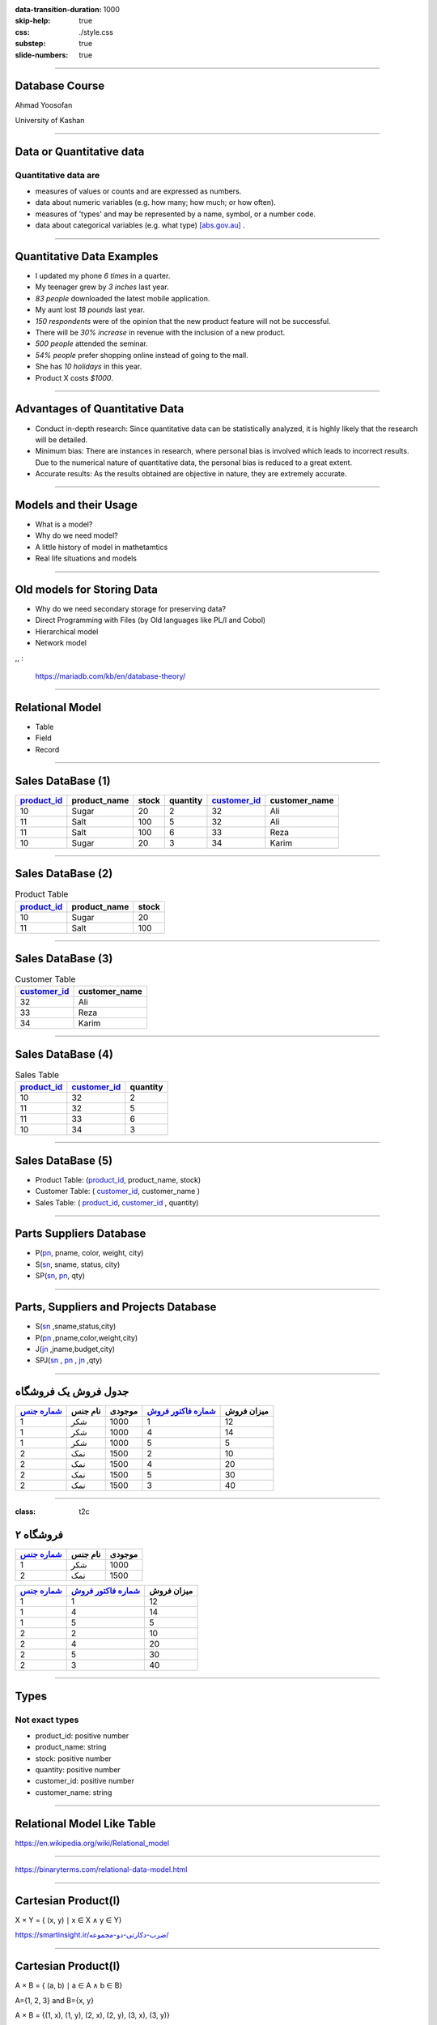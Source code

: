 :data-transition-duration: 1000
:skip-help: true
:css: ./style.css
:substep: true
:slide-numbers: true

----

Database Course
==================
Ahmad Yoosofan

University of Kashan

----

Data or Quantitative data
===========================
Quantitative data are
-------------------------

* measures of values or counts and are expressed as numbers.
* data about numeric variables (e.g. how many; how much; or how often).
* measures of 'types' and may be represented by a name, symbol, or a number code.
* data about categorical variables (e.g. what type) [abs.gov.au]_ .

----

Quantitative Data Examples
=============================
*  I updated my phone *6 times* in a quarter.
*  My teenager grew by *3 inches* last year.
*  *83 people* downloaded the latest mobile application.
*  My aunt lost *18 pounds* last year.
*  *150 respondents* were of the opinion that the new product feature will not be successful.
*  There will be *30% increase* in revenue with the inclusion of a new product.
*  *500 people* attended the seminar.
*  *54% people* prefer shopping online instead of going to the mall.
*  She has *10 holidays* in this year.
*  Product X costs *$1000*.

----

Advantages of Quantitative Data
==================================
* Conduct in-depth research: Since quantitative data can be statistically analyzed, it is highly likely that the research will be detailed.
* Minimum bias: There are instances in research, where personal bias is involved which leads to incorrect results. Due to the numerical nature of quantitative data, the personal bias is reduced to a great extent.
* Accurate results: As the results obtained are objective in nature, they are extremely accurate.

----

Models and their Usage
==========================
* What is a model?
* Why do we need model?
* A little history of model in mathetamtics
* Real life situations and models

----

Old models for Storing Data
================================
* Why do we need secondary storage for preserving data?
* Direct Programming with Files (by Old languages like PL/I and Cobol)
* Hierarchical model
* Network model

,, :

  https://mariadb.com/kb/en/database-theory/

----

Relational Model
========================
* Table
* Field
* Record

----

Sales DataBase (1)
===================
..  csv-table::
  :header-rows: 1
  :class: smallerelementwithfullborder

  `product_id`_, product_name, stock, quantity, `customer_id`_, customer_name
  10, Sugar, 20, 2, 32,"Ali"
  11, Salt, 100, 5, 32,"Ali"
  11, Salt, 100, 6, 33,"Reza"
  10, Sugar, 20, 3, 34,"Karim"

----

Sales DataBase (2)
===================
..  csv-table::  Product Table
  :header-rows: 1
  :class: smallerelementwithfullborder

  `product_id`_, product_name, stock
  10, Sugar, 20
  11, Salt, 100

----

Sales DataBase (3)
======================
..  csv-table:: Customer Table
  :header-rows: 1
  :class: smallerelementwithfullborder

  `customer_id`_, customer_name
  32,"Ali"
  33,"Reza"
  34,"Karim"

----

Sales DataBase (4)
===================
..  csv-table:: Sales Table
  :header-rows: 1
  :class: smallerelementwithfullborder

  `product_id`_, `customer_id`_, quantity
  10, 32, 2
  11, 32, 5
  11, 33, 6
  10, 34, 3

----

Sales DataBase (5)
======================
* Product Table:  (`product_id`_, product_name, stock)
* Customer Table: (  `customer_id`_, customer_name )
* Sales Table: ( `product_id`_, `customer_id`_ , quantity)

----

Parts Suppliers Database
===================================
* P(pn_, pname, color, weight, city)
* S(sn_, sname, status, city)
* SP(sn_, pn_, qty)


----

Parts, Suppliers and Projects Database
===============================================
* S(sn_ ,sname,status,city)
* P(pn_ ,pname,color,weight,city)
* J(jn_ ,jname,budget,city)
* SPJ(sn_ , pn_ , jn_ ,qty)

----

جدول فروش یک فروشگاه
===============================

..  csv-table::
  :header: `شماره جنس`_,نام جنس,موجودی,`شماره فاکتور فروش`_,میزان فروش
  :class: smallerelementwithfullborder

  1,شکر,1000,1,12
  1,شکر,1000,4,14
  1,شکر,1000,5,5
  2,نمک,1500,2,10
  2,نمک,1500,4,20
  2,نمک,1500,5,30
  2,نمک,1500,3,40

.. ::

  .. math::

	\begin{matrix}
	1 & 2 & 3\\
	a & b & c
	\end{matrix}

----

:class: t2c

فروشگاه ۲
===============================
..  csv-table::
  :header: `شماره جنس`_,نام جنس,موجودی
  :class: smallerelementwithfullborder

  1,شکر,1000
  2,نمک,1500




..  csv-table::
  :header: `شماره جنس`_,`شماره فاکتور فروش`_,میزان فروش
  :class: smallerelementwithfullborder

  1,1,12
  1,4,14
  1,5,5
  2,2,10
  2,4,20
  2,5,30
  2,3,40


----

Types
===========
Not exact types
--------------------
* product_id: positive number
* product_name: string
* stock: positive number
* quantity: positive number
* customer_id: positive number
* customer_name: string

----

Relational Model Like Table
===============================

.. image:: img/relational_model/Relational_model_concepts.png
    :align: center

https://en.wikipedia.org/wiki/Relational_model

----

.. image:: img/relational_model/Student-Relational-Model-diagram.jpg
    :align: center

.. ::

  * Type or Domain Name
  * Label Name

https://binaryterms.com/relational-data-model.html

----

Cartesian Product(I)
======================
X × Y = { (x, y) ∣ x ∈ X ∧ y ∈ Y}

.. image:: img/relational_model/CartesianProduct.jpg
    :align: center
    :width: 400px
    :height: 260px

`https://smartinsight.ir/ضرب-دکارتی-دو-مجموعه/ <https://smartinsight.ir/ضرب-دکارتی-دو-مجموعه/>`_

.. :

  https://www.sciencedirect.com/topics/computer-science/cartesian-product#:~:text=In%20mathematics%2C%20the%20Cartesian%20Product,%2C%20(2%2C%205)%7D.
  https://en.wikipedia.org/wiki/Cartesian_product


----


Cartesian Product(I)
======================

.. :

    .. math::

      A \times B = \left\{ {\left( {a,b} \right) \mid a \in A \text{ and } b \in B} \right\}.

A × B = { (a, b) ∣ a ∈ A ∧ b ∈ B}

A={1, 2, 3} and B={x, y}

.. image:: img/relational_model/cartesianproduct1.svg
    :align: center
    :width: 300px
    :height: 200px

A × B = {(1, x), (1, y), (2, x), (2, y), (3, x), (3, y)}

B × A = {(x, 1), (x, 2), (x, 3), (y, 1), (y, 2), (y, 3)

A × B ≠ B × A

https://math24.net/cartesian-product-sets.html

.. :

  https://www.math-only-math.com/Cartesian-Product-of-Two-Sets.html
  https://www.britannica.com/science/set-theory/Equivalent-sets
  https://math.libretexts.org/Bookshelves/Combinatorics_and_Discrete_Mathematics/A_Spiral_Workbook_for_Discrete_Mathematics_(Kwong)/04%3A_Sets/4.04%3A_Cartesian_Products
  https://math.libretexts.org/Bookshelves/Mathematical_Logic_and_Proof/Book%3A_Mathematical_Reasoning__Writing_and_Proof_(Sundstrom)/5%3A_Set_Theory/5.4%3A_Cartesian_Products

----

Set of Tuples (1)
===================

.. code:: python

  {
    ( a11, a12, a13, ... , a1n ) , # Tuple 1
    ( a21, a22, a23, ... , a2n ) , # Tuple 2
           ....
    ( am1, am2, am3, ... , amn )   # Tuple m
  }

* Domain of ({a11, a21, `...` , am1}) = S1
* Domain of ({a12, a22, `...` , am2}) = S2
* `...`
* Domain of ({a1n, a2n, `...` , amn}) = Sn

R1 ⊆ S1 * S2 * `...` * Sn

* {a11, a21, `...` , am1} ⊆ S1
* {a12, a22, `...` , am2} ⊆ S2
* `...`  ⊆ Si
* {a1n, a2n, `...` , amn} ⊆ Sn

.. :

  https://www.toppr.com/guides/+maths/relations-and-functions/cartesian-product-sets/
  https://en.wikipedia.org/wiki/Cartesian_product

----

Set of Tuples (2)
===================

.. code:: python

  {
    { a11 : Label_1 , a12 : Label_2 , a13 : Label_3 , ... , a1n : Label_n } , # Tuple 1
    { a21 : Label_1 , a22 : Label_2 , a23 : Label_3 , ... , a2n : Label_n } , # Tuple 2
           ....
    { am1 : Label_1 , am2 : Label_2 , am3 : Label_3 , ... , amn : Label_n } , # Tuple m
  }

----

Set of Tuples (3)
===================
.. code:: python

  {
    { a21 : Label_1 , a22 : Label_2 , a23 : Label_3 , ... , a2n : Label_n } , # Tuple 2
    { a11 : Label_1 , a12 : Label_2 , a13 : Label_3 , ... , a1n : Label_n } , # Tuple 1
           ....
    { am1n : Label_1 , am2n : Label_2 , am3n : Label_3 , ... , amn : Label_n } , # Tuple m
  }

----

Set of Tuples (4)
===================
.. code:: python

  {
    { a21 : Label_1 , a22 : Label_2 , a23 : Label_3 , ... , a2n : Label_n } , # Tuple 2
    { a12 : Label_2 , a13 : Label_3 , a11 : Label_1 ,  ... , a1n : Label_n } , # Tuple 1
           ....
    { am1 : Label_1 , am2 : Label_2 , am3 : Label_3 , ... , amn : Label_n } , # Tuple m
  }

----

Relational Algebra
=========================
http://yoosofan.github.io/webrel/index.html

http://yoosofan.github.io/webrel/help/help.html

* Schema
* Table Schema
* Database Schema

----

.. code:: sql

  p;
  ------
  s minus s ;
  ------
  RELATION {
    TUPLE{
      PN PN("s4"), SNAME SNAME("Clark"),
      STATUS STATUS(20), CITY CITY("London")
    }
  };
  ------
  p
  minus
  RELATION {
    TUPLE{
      PN("p1"), PNAME("Nut"),
      COLOR("Red"), WEIGHT(12), CITY("London")
    }
  };
  ------
  p
  union
  RELATION {
    TUPLE{
      PN("p7"), PNAME("Bult2"),
      COLOR("White"), WEIGHT(15), CITY("Kashan")
    },
    TUPLE{
      PN("p8"), PNAME("Clark"),
      COLOR("Red"), WEIGHT(20), CITY("London")
    }
  };

----

.. code:: sql

  RELATION {
    TUPLE{
      SN SN("s7"), SNAME SNAME("Clark"),
      STATUS STATUS(20), CITY CITY("London")
    },

    TUPLE{
      SN SN ("s8"), SNAME SNAME("John"),
      STATUS STATUS(25), CITY CITY("Shiraz")
    }
  };
  ------
  RELATION {
    TUPLE{
      SN("s4"), SNAME("Clark"),
      STATUS(20), CITY("London")
    },
    TUPLE{
      SN("s4"), SNAME("Clark"),
      STATUS(20), CITY("London")
    }
  };
  ------
  RELATION {
    TUPLE{SN SN("s4"), SNAME SNAME("Clark"), STATUS STATUS(20), CITY CITY("London")},
    TUPLE{SN SN ("s5"), SNAME SNAME("Adam"), STATUS STATUS(40), CITY CITY("London")}
    }
  union
  RELATION {
      TUPLE{SN SN("s6"), SNAME SNAME("Clark"), STATUS STATUS(20), CITY CITY("London")},
      TUPLE{SN SN ("s7"), SNAME SNAME("Adam"), STATUS STATUS(40), CITY CITY("London")
      }
  };

----

Assignment
==============
.. code:: sql

  a := s
      union
        RELATION{
          TUPLE{SN("s16"), SNAME("Clark"), STATUS(20), CITY("London")},
          TUPLE{SN("s17"), SNAME("Adam"), STATUS(40), CITY("London")}
        };

.. csv-table: 
  :header-rows: 1
  :class: substep  smallerelementwithfullborder

  SN,SNAME,STATUS,CITY
  S1,Smith,20,London
  S2,Jones,10,Paris
  S3,Blake,30,Paris
  S4,Clark,20,London
  S5,Adams,30,Athens

.. csv-table:: 
  :header-rows: 1
  :class: substep  smallerelementwithfullborder

  SN,SNAME,STATUS,CITY
  S1,Smith,20,London
  S2,Jones,10,Paris
  S3,Blake,30,Paris
  S4,Clark,20,London
  S5,Adams,30,Athens
  s16,Clark,20,London
  s17,Adam,40,London

----

:class: t2c

Projection
================
.. code:: sql

  s{city};

.. code:: sql

  a minus s ;

.. csv-table::
  :header-rows: 1
  :class: smallerelementwithfullborder

  CITY
  London
  Paris
  Athens

.. csv-table::
  :header-rows: 1
  :class: smallerelementwithfullborder

  SN,SNAME,STATUS,CITY
  s16,Clark,20,London
  s17,Adam,40,London

.. code:: sql

  p{city} minus s{city};

.. code:: sql

  p{city, pname};

.. csv-table::
  :header-rows: 1
  :class: smallerelementwithfullborder

  CITY
  Oslo

.. csv-table::
  :header-rows: 1
  :class: smallerelementwithfullborder

  CITY,PNAME
  London,Nut
  Paris,Bolt
  Oslo,Screw
  london,Screw
  Paris,Cam
  London,Cog

----

.. class:: rtl-h1

    شهرهایی را بیابید که هم عرضه کننده و هم قطعه در آنها هست.

.. code:: sql
    :class: substep

    s{city} minus (s{city} minus p{city});

.. code:: sql
    :class: substep

    s{city} intersect p{city};

.. csv-table::
  :header-rows: 1
  :class: smallerelementwithfullborder substep

  CITY
  London
  Paris

----

.. class:: rtl-h1

    شهرهای عرضه کنندگانی را بیابید که در آن شهرها قطعه‌ای نیست.

.. code:: sql
    :class: substep

    s{city} minus p{city};

.. csv-table::
  :header-rows: 1
  :class: substep smallerelementwithfullborder

  CITY
  Athens

----

.. class:: rtl-h1

    شهرهایی را بیابید که یا عرضه کننده یا قطعه یا هر دو در آنهاست.

.. code:: sql
    :class: substep

    s{city} union p{city};

.. class:: rtl-h2 substep

شهرهایی را بیابید که یا عرضه کننده یا قطعه در آنها باشد ولی هر قطعه یا عرضه کننده دو در آن شهرها نباشد

.. code:: sql
    :class: substep

    (s{city} union p{city}) minus (s{city} intersect p{city});

.. code:: sql
    :class: substep

    (s{city} minus p{city}) union (p{city} minus s{city});


.. csv-table::
  :header-rows: 1
  :class: smallerelementwithfullborder substep

  CITY
  Athens
  Oslo


----

Condition
================
.. code:: sql

  p where city = "Paris";

.. csv-table::
  :header-rows: 1
  :class: smallerelementwithfullborder substep

  PN,PNAME,COLOR,WEIGHT,CITY
  P2,Bolt,Green,17,Paris
  P5,Cam,Blue,12,Paris

----

.. class:: rtl-h1

    نام عرضه کنندگان با وضعیت بیشتر از ۴۰ را بیابید.

.. code:: sql
    :class: substep

    s where status > 40;

.. code:: sql
    :class: substep

    (s where status > 40){sname};

----

.. class:: rtl-h1

    نام عرضه کنندگانی را بیابید که وضعیت آنها(status) بیشتر از ۲۵ است.

.. code:: sql
    :class: substep

    (s where status > 25){sname};


.. class:: substep

    Where

.. csv-table::
  :header-rows: 1
  :class: smallerelementwithfullborder substep

  SN,SNAME,STATUS,CITY
  S3,Blake,30,Paris
  S5,Adams,30,Athens

.. class:: substep

    Project

.. csv-table::
  :header-rows: 1
  :class: smallerelementwithfullborder substep

  SNAME
  Blake
  Adams

----

:data-rotate: 90

Get part names of P2
============================
.. class:: rtl-h1

    نام قطعهٔ P2 را بیابید.

.. code:: sql
    :class: substep

    (P where pn = "P2") {pname};

----

.. class:: rtl-h1

    نام شهرهایی را بیابید که یا قطعه‌ای با وزن بیشتر از 13 در آنها هست یا عرضه‌کننده‌ای با وضعیت بیشتر از ۳۴ در آنها هست.

.. code:: sql
    :class: substep

    (p where weight > 13){city} union (s where status > 34){city};

.. csv-table::
  :header-rows: 1
  :class: smallerelementwithfullborder substep

  CITY
  Paris
  Oslo
  london

----

.. class:: rtl-h1

    نام شهرهایی را بیابید که یا قطعه‌ای با وزن بیشتر از ۲۴ در آنها هست یا عرضه‌کننده‌ای با وضعیت بیشتر از ۲۱ در آنها هست.

.. code:: sql
    :class: substep

    (p where weight > 24){city} union (s where status > 21){city};

.. csv-table::
  :header-rows: 1
  :class: smallerelementwithfullborder substep


  CITY
  Paris
  Athens

----

:class: t2c

Times
===========
.. code:: sql

  p{city} times s{status};

  p{pname, weight} times s{sname} ;

  p{pn} times s{sn} ;

  p{city} times s{city} -- wrong

  p{pn, pname, color}
  times
  s{sn, sname, status};


.. csv-table::
  :header-rows: 1
  :class: smallerelementwithfullborder substep

    CITY,STATUS
    London,20
    London,10
    London,30
    Paris,20
    Paris,10
    Paris,30
    Oslo,20
    Oslo,10
    Oslo,30


----


.. container:: name1

    .. class:: rtl-h1

    چه عرضه‌کنندگانی چه قطعاتی را عرضه نکرده‌اند.
    
   .. class:: rtl-h2 substep
   
      زوج شمارهٔ عرضه‌کنندگان و قطعاتی را بیابید که آن عرضه کنندگان آن قطعات را عرضه نکرده باشند.

  .. list-table::
      :class: substep

      * - .. csv-table::
            :header-rows: 1
            :class: smallerelementwithfullborder

            PN,SN
            P1,S3
            P1,S4
            P1,S5
            P2,S5
            P3,S2
            P3,S3


        - ``.``

        - .. csv-table::
            :header-rows: 1
            :class: smallerelementwithfullborder

            PN,SN
            P3,S4
            P3,S5
            P4,S2
            P4,S3
            P4,S5
            P5,S2

        - ``.``

        - .. csv-table::
            :header-rows: 1
            :class: smallerelementwithfullborder

            PN,SN
            P5,S3
            P5,S5
            P6,S2
            P6,S3
            P6,S4
            P6,S5

        - ``.``

        - .. code:: sql
              :class: substep

              (p{pn} times s{sn})
              minus
              sp{sn,pn};

----

Rename
===========
.. class:: rtl-h1

  تغییر نام

.. code::
    :class: substep

    S rename SN as SN1;


.. csv-table::
  :header-rows: 1
  :class: substep  smallerelementwithfullborder

    SN1,SNAME,STATUS,CITY
    S1,Smith,20,London
    S2,Jones,10,Paris
    S3,Blake,30,Paris
    S4,Clark,20,London
    S5,Adams,30,Athens

----

:class: t2c

.. class:: rtl-h1

قطعه‌های عرضه شده را بیابید
============================================================
.. container:: code1

    .. code:: sql
        :class: substep

        p times sp;
        -- wrong

    .. code:: sql
        :class: substep

        p
        times
        (sp rename pn as sppn)
        -- need another step

    .. code:: sql
        :class: substep

        (
          p
          times
          (sp rename pn as sppn)

        ) where pn = sppn
        ;

.. csv-table::
  :header-rows: 1
  :class: substep  smallerelementwithfullborder

    PN,PNAME,COLOR,WEIGHT,CITY,SN,sppn,QTY
    P1,Nut,Red,12,London,S1,P1,300
    P1,Nut,Red,12,London,S2,P1,300
    P2,Bolt,Green,17,Paris,S1,P2,200
    P2,Bolt,Green,17,Paris,S2,P2,400
    P2,Bolt,Green,17,Paris,S3,P2,200
    P2,Bolt,Green,17,Paris,S4,P2,200
    P3,Screw,Blue,17,Oslo,S1,P3,400
    P4,Screw,Red,14,london,S1,P4,200
    P4,Screw,Red,14,london,S4,P4,300
    P5,Cam,Blue,12,Paris,S1,P5,100
    P5,Cam,Blue,12,Paris,S4,P5,400
    P6,Cog,Red,19,London,S1,P6,100

----

:class: t2c

.. class:: rtl-h1

نام قطعه‌های عرضه شده را بیابید

.. container::

    .. code:: sql
        :class: substep

         p
         times
         (sp rename pn as sppn)


    .. code:: sql
        :class: substep

        (
          p
          times
          (sp rename pn as sppn)
         ) where pn = sppn

    .. code:: sql
        :class: substep

        (
          (
            p
            times
            (sp rename pn as sppn)
          ) where pn = sppn
        ) {pname}


.. csv-table::
  :header-rows: 1
  :class: substep  smallerelementwithfullborder

    PNAME
    Nut
    Bolt
    Screw
    Cam
    Cog

----

:class: t2c

.. class:: rtl-h1

  زوج نام عرضه‌کنندگان و نام قطعاتی را بیابید که آن عرضه کننده آن قطعه را عرضه نکرده باشد
  
.. code:: sql
  :class: substep

  (p{pn} times s{sn})
  minus
  sp{sn,pn};

.. code:: sql
  :class: substep

  ( (p{pn} times s{sn})  minus  sp{sn,pn} )
  times
  (s{sn, sname} rename sn as ssn)

  ;
    
.. code:: sql
  :class: substep

  ( (p{pn} times s{sn})  minus  sp{sn,pn} )
  times
  (s{sn, sname} rename sn as ssn)
  times
  (p{pn, pname} rename pn as ppn)
  ;

.. code:: sql
  :class: substep

  (
    (
      ( (p{pn} times s{sn})  minus  sp{sn,pn} )
      times
      (s{sn, sname} rename sn as ssn)
    ) where sn == ssn
  )
  times
  (p{pn, pname} rename pn as ppn)
  ;

.. code:: sql
  :class: substep

  (
    (
      (
        ( (p{pn} times s{sn})  minus  sp{sn,pn} )
        times
        (s{sn, sname} rename sn as ssn)
      ) where sn == ssn
    )
    times
      (p{pn, pname} rename pn as ppn)
  ) where pn == ppn
  ;

.. code:: sql
  :class: substep

  (
    ( 
      ( (p{pn} times s{sn})  minus  sp{sn,pn} )
      times
      (s{sn, sname} rename sn as ssn)
      times
      (p{pn, pname} rename pn as ppn)
    ) where pn == ppn and sn == ssn
  ) 
  {sname, pname}
  ;
    
----

.. class:: rtl-h1

  زوج نام عرضه‌کنندگان و نام قطعاتی را بیابید که آن عرضه کننده آن قطعه را عرضه نکرده باشد
  
.. code:: sql
  :number-lines:
   
  (
    ( 
      ( (p{pn} times s{sn})  minus  sp{sn,pn} )
      times
      (s{sn, sname} rename sn as ssn)
      times
      (p{pn, pname} rename pn as ppn)
    ) where pn == ppn and sn == ssn
  ) 
  {sname, pname}
  ;
    

.. code:: sql
  :number-lines:

  A := p{pn, pname} times s{sn, sname}; 
  B := (sp{sn, pn} times (s{sn, sname} rename sn as ssn1) where sn = ssn1;
  C := (B times (p{pn, pname} rename pn as pn1) where pn = pn1;
  A minus (C{sn, sname, pn, pname})

.. code:: sql
  :number-lines:

  A := p{pn, pname} times s{sn, sname}; 
  B := (
          sp{sn, pn} 
          times 
          (
            s{sn, sname} rename sn as ssn1
          ) where sn = ssn1
        )
      ;
  C := (
          B 
          times 
          (
            p{pn, pname} rename pn as pn1
          ) where pn = pn1
        );
  A minus (C{sn, sname, pn, pname})

  
----

.. class:: rtl-h1

  نام عرضه‌کنندگانی را بیابید که هیچ قطعه‌ای عرضه نکرده‌اند.
  
.. code:: sql
  :class: substep

  s{sn}  minus  sp{sn} ;
    
.. code:: sql
  :class: substep

  ( s{sn}  minus  sp{sn} ) times s ; -- wrong

.. code:: sql
  :class: substep

  ( s{sn}  minus  sp{sn} ) times (s rename sn as ssn) ;

.. code:: sql
  :class: substep

  ( ( s{sn}  minus  sp{sn} ) times (s rename sn as ssn) ) where sn = ssn;

.. code:: sql
  :class: substep

  ( ( ( s{sn}  minus  sp{sn} ) times (s rename sn as ssn) ) where sn = ssn) {sname};


.. code:: sql
  :class: substep

  (
    ( -- better format
      (s{sn}  minus  sp{sn}) 
      times 
      (s rename sn as ssn) 
    ) where sn = ssn
  ){sname}
  ;

----

:class: t2c

.. class:: rtl-h1

    زوج شهرهای عرضه‌کنندگان و شهرهای قطعات را بیابید.

.. container::

  .. code:: sql
      :class: substep

        s times  p;

  .. code:: sql
      :class: substep

        s{city} times  p{city};

  .. code:: sql
      :class: substep

        ( s rename city as scity ){scity}
        times
        p{city};

.. csv-table::
  :header-rows: 1
  :class: substep  smallerelementwithfullborder

    scity,CITY
    London,London
    London,Paris
    London,Oslo
    Paris,London
    Paris,Paris
    Paris,Oslo
    Athens,London
    Athens,Paris
    Athens,Oslo

----

:class: t2c

.. :

  Get supplier names who supply any part
  ====================================================

.. class:: rtl-h1

نام عرضه کنندگانی را بیابید که قطعه‌ای عرضه کرده باشند.

.. container::

  .. code:: sql
      :class: substep

      s times sp

  .. code:: sql
      :class: substep

      (s rename sn as sn1) times sp

  .. code:: sql
      :class: substep

      ((s rename sn as sn1) times sp) where sn1=sn;

  .. code:: sql
      :class: substep

      (((s rename sn as sn1) times sp) where sn1=sn){sname};


.. csv-table::
  :header-rows: 1
  :class: substep  smallerelementwithfullborder

    sname
    Smith
    Jones
    Blake
    Clark

.. :

    ----

    :class: t2c

    .. class:: rtl-h1

    زوج شهر عرضه‌کننده و شهر قطعه‌هایی را بیابید که  آن عرضه‌کنندگان آن قطعات را عرضه کرده باشند.

    .. code:: sql

      (
        (
          (s rename city as scity)
          times
          (sp  rename sn as  spsn)
        ) where  sn = spsn
      )


----

:class: t2c

.. class:: rtl-h1

  نام عرضه کنندگانی را بیابید که عرضه‌ای(qty) بیشتر از ۳۰۰ داشته باشند.

.. code:: sql
  :class: substep

  s
  times
  sp
  
.. code:: sql
  :class: substep

      (s rename sn as sn1)
      times
      sp

.. code:: sql
  :class: substep

  (s rename sn as sn1)
  times
  (sp where qty > 300)

.. code:: sql
  :class: substep

  (
    (s rename sn as sn1)
    times
    (sp where qty > 300)
  ) where sn1 = sn

.. code:: sql
  :class: substep

  (
    (
      (s rename sn as sn1)
      times
      (sp where qty > 300)
    ) where sn1 = sn
  ) {sname};

.. code:: sql
  :class: substep

  (
    (
      (s rename sn as sn1)
      times
      sp
    ) where sn1 = sn and qty > 300
  ) {sname};

----

:class: t2c

Get supplier names for suppliers that supply part P4
==============================================================
.. class:: rtl-h1

  نام عرضه کنندگانی را بیابید که قطعهٔ P4 را عرضه کرده باشد

.. code:: sql
    :class: substep

    (
      (
        (S rename sn as sn1)
        times
        (sp where pn = "P4")
      ) where sn1=sn
    ){sname};


.. csv-table::
  :header-rows: 1
  :class: substep  smallerelementwithfullborder

    sname
    Smith
    Clark

----

:class: t2c

Get supplier city for suppliers that supply Red parts(I)
==========================================================
.. class:: rtl-h1

  شهر عرضه کنندگانی را بیابید که قطعهٔ قرمزی را عرضه کرده باشند.

.. class:: rtl-h1 substep

  شهر عرضه‌کنندگانی را بیابید که دست کم یک عرضه‌کننده در آن شهر دست‌کم یک قطعهٔ قرمز را عرضه کرده باشد

.. code:: sql
  :class: substep

  (s rename sn as sn1)
  times
  sp

.. code:: sql
  :class: substep

  (
    (s rename sn as sn1)
    times
    sp
  ) where sn1 = sn

.. code:: sql
  :class: substep

  (
    (
      (s rename sn as sn1)
      times
      sp
    ) where sn1 = sn
  )
  times
  (p rename pn as pn1)

.. code:: sql
  :class: substep

  (
    (
      (s rename sn as sn1)
      times
      sp
    ) where sn1 = sn
  )
  times
  ( (p rename pn as pn1) where color = "Red")

----

:class: t2c

.. :

  Get supplier city for suppliers who supply Red parts(II)
  ==========================================================

.. class:: rtl-h1

شهر عرضه کنندگانی را بیابید که قطعهٔ قرمزی را عرضه کرده باشند.

.. code:: sql
  :class: substep

  (
    (
      (s rename sn as sn1)
      times
      sp
    ) where sn1 = sn
  )
  times
  (
    ( 
      (p rename pn as pn1) 
      where color = "Red"
    ){pn1}
  )

.. code:: sql
  :class: substep

  (
    (
      (
        (
          (s rename sn as sn1)
          times
          sp
        ) where sn1 = sn
      )
      times
      (
        ( 
          (p rename pn as pn1) 
          where color = "Red"
        ){pn1}
      ) where pn1 = pn
    )
  ){city}
  ;

----

:class: t2c

.. :

  Get supplier city for suppliers who supply Red parts(III)
  ==========================================================

.. class:: rtl-h1

  شهر عرضه کنندگانی را بیابید که قطعهٔ قرمزی را عرضه کرده باشند.

.. code:: sql
    :class: substep

    (
      (
        (
          (
            (
              (s rename sn as sn1)
              times
              sp
            ) where sn1=sn
          ){pn, city}
        )
        times
        (
          (
            (
              (p where color = "Red")
            ){pn}
          ) rename pn as pn1
        )
      ) where pn1=pn
    ){city};


.. csv-table::
  :header-rows: 1
  :class: substep  smallerelementwithfullborder

    CITY
    London
    Paris

----

:class: t2c

.. class:: rtl-h1

  شهر عرضه کنندگانی را بیابید که قطعهٔ قرمزی با وزن بیشتر از ۱۳ را عرضه کرده باشند.

.. code:: sql
  :class: substep

  (
    (
      (
        (
          (
            (s rename sn as sn1) 
            times 
            sp 
          ) where sn=sn1
        ){pn, city}
      )
      times
      (
        (
          (
            (p where color = "Red") 
            where weight > 13 
          ){pn}
        ) rename pn as pn1
      )
    ) where pn1=pn
  ){city};

.. code:: sql
  :class: substep

  (
    (
      (
        (
          (s rename sn as sn1)
          times
          (sp rename pn as pn1)
        ) where sn1=sn
      ){pn1, city}
      times
      (
        (
          (p where color = "Red") 
          where weight > 13
        ){pn}
      ) 
    ) where pn1=pn
  ){city};

----

.. class:: rtl-h1

    شهر عرضه کنندگانی را بیابید که در شهر آنها قطعه‌ای نیز وجود داشته باشد.

.. code:: sql
    :class: substep

    s{city} intersect p{city};

----

:class: t2c

.. class:: rtl-h1

    نام عرضه کنندگانی را بیابید که در شهر آنها قطعه‌ای وجود ندارد.

.. code:: sql
  :class: substep

  s{city} minus p{city};

.. code:: sql
  :class: substep

  (s{city} minus p{city})
  times
  (s rename city as scity)

.. code:: sql
  :class: substep

  (
    (s{city} minus p{city})
    times
    (s rename city as scity)
  ) where city = scity

.. code:: sql
  :class: substep

  (
   (
      (s{city} minus p{city})
      times
      (s rename city as scity)
    ) where city = scity
  ){sname};

.. csv-table::
  :header-rows: 1
  :class: substep  smallerelementwithfullborder

  SNAME
  Adams


----

:class: t2c

.. class:: rtl-h1

    نام قطعه‌های عرضه شده را بیابید.

.. code:: sql
    :class: substep

    ( 
      ( 
        p{pn, pname} 
        times 
        (sp rename pn as pn1)
      ) where pn1 = pn 
    ) {pname};

.. csv-table::
  :header-rows: 1
  :class: substep  smallerelementwithfullborder

    PNAME
    Nut
    Bolt
    Screw
    Cam
    Cog


----

:class: t2c

.. class:: rtl-h1

    شهر قطعه‌های عرضه شده با وزن بیشتر از ۱۵ را بیابید.

.. code:: sql
    :class: substep

    (
      (
        (p where weight > 15)
        times
        (sp rename pn as pn1)
      ) where pn1 = pn
    ){city};


.. csv-table::
  :header-rows: 1
  :class: substep  smallerelementwithfullborder


   CITY
   Paris
   Oslo
   London


----

:class: t2c

.. class:: rtl-h1

    نام عرضه کنندگانی را بیابید که قطعه‌ای در شهر پاریس عرضه کرده باشند.

.. code:: sql
    :class: substep

    (
      (
        (
          (
            (
              s{sn, sname}
              times
              (sp rename sn as sn1)
            ) where sn1 = sn
          )
          times
          (p rename pn as pn1)
        ) where pn1 = pn
      ) where city = "Paris"
    ){sname} ;

.. csv-table::
  :header-rows: 1
  :class: substep  smallerelementwithfullborder

   SNAME
   Smith
   Jones
   Blake
   Clark

----

:class: t2c

Join پیوند
====================
.. code:: sql

  ( p times (sp rename pn as sppn) ) where sppn = pn

.. code:: sql

  (
    p 
    times 
    (sp rename pn as sppn) 
  ) where sppn = pn


.. code:: sql
  :class: substep

  p join sp

----

:class: t2c

.. class:: rtl-h1

    نام قطعه‌های عرضه شده را بیابید.

.. code:: sql

    (
      (
        p 
        times 
        (sp rename pn as sppn) 
      ) where sppn = pn
    ){pname};


.. code:: sql

    (p join sp){pname}

----

:class: t2c

.. class:: rtl-h1

    نام قطعه‌های قرمز عرضه شده را بیابید.

.. code:: sql

    (
      (
        (p where color="Red")
        times 
        (sp rename pn as sppn) 
      ) where sppn = pn
    ){pname};


.. code:: sql

    ( 
      (p where color = "Red") 
      join 
      sp
    ){pname}


----

:class: t2c

.. class:: rtl-h1

    شهر قطعه‌های عرضه شده با وزن بیشتر از ۱۵ را بیابید.

.. code:: sql
    :class: substep

    (
      (p where weight > 15)
      join
      sp
    ){city};


.. csv-table::
  :header-rows: 1
  :class: substep  smallerelementwithfullborder


   CITY
   Paris
   Oslo
   London


----

:class: t2c

.. class:: rtl-h1

    نام عرضه کنندگانی را بیابید که در شهر آنها قطعه‌ای وجود ندارد.

.. code:: sql
  :class: substep

  s{city} minus p{city};

.. code:: sql
  :class: substep

  (s{city} minus p{city})
  join
  s

.. code:: sql
  :class: substep

  (
    (s{city} minus p{city})
    join
    s  
  ){sname};

.. code:: sql
  :class: substep
   
  s{sname} 
  minus 
  ((s join p){sname});


.. csv-table::
  :header-rows: 1
  :class: substep  smallerelementwithfullborder

  SNAME
  Adams


----

:class: t2c


.. class:: rtl-h1

    نام عرضه کنندگانی را بیابید که قطعه‌ای در شهر پاریس عرضه کرده باشند.

.. container::

  .. code:: sql
      :class: substep

      ( (s{sn, sname} join sp) join p) where city = "Paris"){sname} ;

  .. code:: sql
      :class: substep

      (
        (
          (s{sn, sname} join sp)
          join 
          p
        ) where city = "Paris"
      ){sname} ;

.. csv-table::
  :header-rows: 1
  :class: substep  smallerelementwithfullborder

    SNAME
    Smith
    Jones
    Blake
    Clark

.. code:: sql
    :class: substep

    (            --- راه حل نادرست
      (
       (s join sp)
       join p
      ) where city = "Paris"
    ){sname} ;

.. code:: sql
    :class: substep

      (
       (s join sp){pn, sname}
       join p
      ) where city = "Paris"
    ){sname} ;

----

:class: t2c

.. class:: rtl-h1

    نام عرضه کنندگانی را بیابید که قطعه‌ای در شهر خودشان عرضه کرده باشند.

.. code:: sql
  :class: substep

  (
    (s join sp) join p
  ){sname} ;

.. csv-table::
  :header-rows: 1
  :class: substep  smallerelementwithfullborder

  SNAME
  Smith
  Jones
  Blake
  Clark

.. code:: sql
  :class: substep

  --      نادرست۱
  (
    (s join sp) 
    join 
    (p{city})
  ){sname} ;

.. code:: sql
  :class: substep

  --      نادرست۲
  (
    (s join sp) 
    join 
    p{city}
  ){sname} ;

.. code:: sql
  :class: substep

  --      نادرست۳
  (s join sp join p{city}){sname} ;

.. code:: sql
  :class: substep

  --      نادرست۴
  (s join sp join p{city}){sname} ;

.. code:: sql
  :class: substep

  --      نادرست۵

  ((s join sp{sn})join p){sname};

.. code:: sql
  :class: substep

  --      نادرست۶
  ((sp join s){sn, sname} join p){sname};

.. code:: sql
  :class: substep

  --      نادرست۷
  ((sp join s){sn, sname, city) join p){sname};

.. code:: sql
  :class: substep

  --      نادرست۸
  (((s join sp ){city}) join p){sname};

----


:class: t2c

.. class:: rtl-h1

    نام قطعاتی را بیابید که وزن‌شان بیشتر از ۱۰ است و عرضه‌کننده‌ای در شهر پاریس با وضعیت بیشتر از ۲۰ آنها را عرضه کرده باشد.

.. code:: sql
    :class: substep

    ( p where weight > 10 ){pn, pname}

.. code:: sql
    :class: substep

    (s where status > 20) where city = "Paris"

.. code:: sql
    :class: substep

    ( p where weight > 10 ){pn, pname}
    join
    sp

.. code:: sql
    :class: substep

    (
      (
        ( p where weight > 10 ){pn, pname}
        join
        sp
      )
      join
      (
        (s where status > 20) where city = "Paris"
      )
    ){pname} ;

.. csv-table::
  :header-rows: 1
  :class: substep  smallerelementwithfullborder

   PNAME
   Bolt

----

Keys
==============
Super Keys
ابر کلیدها

.. class:: substep

  * P(pn_, pname, color, weight, city)

    * {pn}, {pn, pname}, {pn, color}, {pn, pname, weight}
    * {pn, city, color} {pn, pname, color, weight, city}
    * نادرست‌ها
        * {city}
        * {city, weight}
        * {pname, city, weight}
        * {pname, color}
    * هیچ دو قطعه‌ای در یک شهر نام یکسانی ندارند.
        * {pn}, {pname, city}, {pn, city}
        * {pname, city, weight}
    * اگر در هر شهر فقط یک قطعه بتواند باشد.
        * {pn}, {city}, {pn, city} , {city, pname}
        * {city, pname, color}

----

Candidate Keys کلیدهای نامزد
================================================
.. class:: substep

  * S(sn_, sname, status, city)

    * {sn}
    * هیچ دو عرضه‌کننده‌ای در یک شهر نام یکسانی ندارند.
        * {sn}
        * {sname, city}
    * اگر در هر شهر فقط یک عرضه کننده بتواند باشد.
        * {sn}
        * {city}
  * SP(sn_, pn_, qty) 
      * {sn, pn}

----

Primary key کلید اصلی
========================================

.. class:: substep

  * SP(sn_, pn_, qty)
  * S(sn_, sname, status, city)

    * {sn}
    * هیچ دو عرضه‌کننده‌ای در یک شهر نام یکسانی ندارند.
        * {sn}
        * {sname, city}
        * فقط یکی از این دو بالایی کلید اصلی گذاشته شود.
    * اگر در هر شهر فقط یک عرضه کننده بتواند باشد.
        * {sn}
        * {city}
        * فقط یکی از این دو بالایی کلید اصلی گذاشته شود.

----

Foreign key
=================
* SP(sn_, pn_, qty)
* sn from s
* pn from p

----

Project/Deparment/Employee
================================
Design 1
-----------
* Employee(SSN_, name, salary, Dn)
* Department(DN_, DeptName, MgrSSN)
* Project(PN_, location, ProjName)
* HourLog(SSN_, PN_, hours)

Design 2
--------
* Employee(SSN_, name, salary, DeptName)
* Department(DeptName_, MgrSSN)
* Project(PN_, location, ProjName)
* HourLog(SSN_, PN_, hours)

Design 3
--------
* Employee(SSN_, name, salary, DeptName)
* Department(DeptName_, MgrSSN)
* Project(ProjName_, location)
* HourLog(SSN_, ProjName_, hours)

----

SPJ
=========
* S(sn_,sname,status,city) ,
* P(pn_,pname,color,weight,city) ,
* J(jn_,jname,budget,city)
* SPJ(sn_, pn_, jn_, qty)

Library
--------------

* book( bn_ , title, category, fpd, author )
* member( mn_ , name , category, bn)
* borrow( bn_ , mn_ , nd , rdt, ret)

----

University Database
=========================
* student(ID_, name, dept_name, tot_cred)
* instructor(ID_,	name, dept_name, salary)
* department (dept_name_, building, budget)
* course(course_id_, title, dept_name, credits)
* classroom (building_, room_number_, capacity)
* section(course_id_, sec_id_, semester_, year_, building, room_number, time_slot_id)
* teaches(ID_, course_id_, sec_id_, semester_, year_)
* takes(ID_, course_id_, sec_id_, semester_, year_, grade)
* advisor(s_ID_, i_ID)
* time_slot(time_slot_id_, day_, start_hr_, start_min_, end_hr, end_min)
* prereq(course_id_, prereq_id_)

----

.. image:: img/relational_model/university_relations.png
  :width: 800px

----

Relational Calculus
=====================
Calculation on tuples instead of relations

.. class:: substep

    * { px ∈ P | px.city = 'kashan'}
    * ∀ forall
    * ∃ exists
    * ∀ a, b ∈ R | a+b = b + a
    * ∃ a ∈ R ,  ∀ b ∈ R | a * b  = b
    * a = 1
    * ∀x p(x) ≡ ~∃x ~p(x)

----

.. class:: substep

  * RANGEOVER sx RANGES over S;
  * RANGEOVER sy RANGES over S;
  * RANGEOVER px RANGES over P;
  * RANGEOVER py RANGES over P;
  * RANGEOVER spx RANGES over SP;
  * RANGEOVER spy RANGES over SP;

----

  * { ∃ px ∈ P | px.city = 'kashan'}
  * { ∃ sx ∈ S | sx.city = 'kashan'}
  * { ∀ sx ∈ S | sx.status > 1}

.. class:: substep
  
  * px where px.city = 'kashan'
  * sx where sx.city = 'kashan'
  * sx where sx.status > 1

----

#. sx.sname where sx.sn = 's2'
    * {sx.sname sx ∈ S | sx.sn = 's2'}
#. sx.sname, sx.staus where sx.status > 100
    * {(sx.sname, sx.status) sx ∈ S | sx.status > 100}
#. sx.sn, sx.sname
#. spx.sn, spx.pn 
#. spx.sn, spy.pn 

.. class:: rtl-h1

    نام قطعات را بیابید.

1. px.pname

.. class:: rtl

    نام عرضه‌کنندگان را بیابید

2. sx.sname

----

.. class:: rtl-h1

نام قطعاتی را بیابید که وزن‌شان بیشتر از ۲۰ باشد

.. class:: substep

  * px
  * px.pname
  * px.pname where
  * px.pname where px.weight > 20

----

.. class:: rtl-h1

نام قطعاتی را بیابید که وزن‌شان بیشتر از ۲۰ باشد و در شهر کاشان باشند.

.. class:: substep

  * px
  * px.pname
  * px.pname where
  * px.pname where px.weight > 20
  * px.pname where px.weight > 20 and
  * px.pname where px.weight > 20 and px.city = 'kashan'

----

.. class:: rtl-h1

    نام قطعات قرمز رنگ با وزن بیشتر از ۱۲ را بیابید

.. class:: substep

  #. px.pname
  #. px.pname where
  #. px.pname where px.weight > 12
  #. px.pname where px.weight > 12 and
  #. px.pname where px.weight > 12 and px.color = 'red’

----

.. class:: rtl-h1

    نام و شمارهٔ قطعاتی را بیابید که وزن بیشتر از ۲۰ داشته باشند.

.. class:: substep

    #. px.pname
    #. px.pname, px.pn
    #. px.pname, px.pn where px.weight > 20
    #. {px.pname, px.pn} where px.weight > 20

----

.. class:: rtl-h1

    نام عرضه‌کنندگانی را بیابید که وضعیت بیشتر از ۱۰ داشته باشند.

.. class:: substep

    #. sx.sname
    #. sx.sname where
    #. sx.sname where sx.status > 10

----

.. class:: rtl-h1

    زوج شمارهٔ عرضه‌کنندگانی را بیابید که در یک شهر باشند.

.. class:: substep

    #. sx.sn
    #. sx.sn, sy.sn
    #. {sx.sn, sy.sn}
    #. {sx.sn, sy.sn as sn1}
    #. {sx.sn, sy.sn as sn1} where
    #. {sx.sn, sy.sn as sn1} where sx.city = sy.city
    #. {sx.sn, sy.sn as sn1} where sx.city = sy.city and
    #. {sx.sn, sy.sn as sn1} where sx.city = sy.city and sx.sn < sy.sn

----

.. class:: rtl-h1

نام شهر قطعاتی را بیابید که عرضه شده باشند.

.. class:: substep

  * px
  * px.city
  * px.city where
  * px.city where exists spx
  * px.city where exists spx(px.pn = spx.pn)

----

.. class:: rtl-h1

    نام قطعات عرضه شده را بیابید

.. class:: substep

  #. px.pname
  #. px.pname where
  #. px.pname where exists spx
  #. px.pname where exists spx (spx.pn = px.pn)

----

.. class:: rtl-h1

  نام شهرهای عرضه‌کنندگانی را بیابید که قطعهٔ با شمارهٔ p2 را عرضه کرده باشند.

.. class:: substep

  * sx.city
  * sx.city where
  * sx.city where exists spx (
      * spx.sn = sx.sn
      * and
      * spx.pn = 'p2'
      * )

  * sx.city where exists spx(spx.sn = sx.sn and spx.pn = 'p2')

----

.. class:: rtl-h1

    زوج شمارهٔ عرضه‌کنندگانی را بیابید که در یک شهر باشند و قطعه یا قطعه‌هایی عرضه کرده باشند.


.. class:: substep

  1. {sx.sn, sy.sn as sn2}
  2. {sx.sn, sy.sn as sn2} where sx.city = sy.city
  3. {sx.sn, sy.sn as sn2} where sx.city = sy.city and sx.sn < sy.sn
  4. {sx.sn, sy.sn as sn2} where sx.city = sy.city and sx.sn < sy.sn and
  5. {sx.sn, sy.sn as sn2} where sx.city = sy.city and sx.sn < sy.sn and exists spx(sx.sn = spx.sn)
  6. {sx.sn, sy.sn as sn2} where sx.city = sy.city and sx.sn < sy.sn and exists spx(sx.sn = spx.sn) and
  7. {sx.sn, sy.sn as sn2} where sx.city = sy.city and sx.sn < sy.sn and exists spx(sx.sn = spx.sn) and exists spy
  8. {sx.sn, sy.sn as sn2} where sx.city = sy.city and sx.sn < sy.sn and exists spx(sx.sn = spx.sn) and exists spy(sy.sn = spy.sn)

.. class:: rtl substep

    پاسخ نادرست

.. class:: substep

  9. {sx.sn, sy.sn as sn2} where sx.city = sy.city and sx.sn < sy.sn and exists spx(sx.sn = spx.sn and sy.sn = spx.sn)

----

.. class:: rtl-h1

    نام عرضه‌کنندگانی را بیابید که دست کم یک قطعهٔ قرمز عرضه کرده باشند.

.. class:: substep

    #. sx.sname
    #. sx.sname where
    #. sx.sname where exists spx(sx.sn=spx.sn and
    #. sx.sname where exists spx(sx.sn=spx.sn and exists px
    #. sx.sname where exists spx(sx.sn=spx.sn and exists px(px.pn=spx.pn
    #. sx.sname where exists spx(sx.sn=spx.sn and exists px(px.pn=spx.pn and
    #. sx.sname where exists spx(sx.sn=spx.sn and exists px(px.pn=spx.pn and px.color = 'red’))


.. class:: rtl substep

  پاسخ نادرست

.. class:: substep

  #. sx.sname where exists spx(sx.sn=spx.sn) and exists px(px.pn=spx.pn and px.color = 'red’)
  #. sx.sname where exists spx(sx.sn=spx.sn) and exists px(exists spx(px.pn=spx.pn and px.color = 'red’))
  #. sx.sname where exists spx(sx.sn=spx.sn and px.pn=spx.pn and px.color = 'red’)

----

:class: t2c

.. class:: rtl-h1

    زوج شمارهٔ عرضه‌کنندگانی را بیابید که در یک شهر باشند و دست کم یکی از آن دو عرضه کننده، قطعه یا قطعه‌هایی عرضه کرده باشند.

.. csv-table::
  :header-rows: 1
  :class: substep  smallerelementwithfullborder

  SN,SNAME,STATUS,CITY
  S1,Smith,20,Paris
  S2,Jones,10,Paris

.. csv-table::
  :header-rows: 1
  :class: substep  smallerelementwithfullborder

  SN,PN,qty
  S2,P1,20

.. code:: sql
  :class: substep

  {sx.sn, sy.sn as sn2} where sx.city = sy.city and 
    sx.sn <> sy.sn and (exists spx(sx.sn = spx.sn))

.. csv-table::
  :header-rows: 1
  :class: substep  smallerelementwithfullborder

  sn,sn2
  s2,s1

.. code:: sql
  :class: substep

  {sx.sn, sy.sn as sn2} where sx.city = sy.city and
    sx.sn < sy.sn and exists spx(sx.sn = spx.sn)

.. csv-table::
  :header-rows: 1
  :class: substep  smallerelementwithfullborder

  sn,sn2
  ,

.. code:: sql
  :class: substep

  {sx.sn, sy.sn as sn2} where sx.city = sy.city and
   sx.sn < sy.sn and (exists spx(sx.sn = spx.sn) or 
   exists spy(sy.sn = spy.sn))

.. csv-table::
  :header-rows: 1
  :class: substep  smallerelementwithfullborder

  sn,sn2
  s1,s2

.. code:: sql
  :class: substep

  {sx.sn, sy.sn as sn2} where sx.city = sy.city and
   sx.sn < sy.sn and exists spx(sx.sn = spx.sn or sy.sn = spx.sn)

----

:class: t2c

.. class:: rtl-h1

    نام عرضه‌کنندگانی را بیابید که همهٔ قطعه‌ها را عرضه کرده باشند.

.. code:: sql
  :class: substep
  
  -- نادرست
  sx.sname where forall spx(sx.sn=spx.sn)

.. code:: sql
  :class: substep
  
  -- نادرست
  sx.sname where forall spx(sx.sn != spx.sn)


.. code:: sql
  :class: substep

  sx.sname where forall px(

.. code:: sql
  :class: substep

  -- نادرست
  sx.sname where forall px(
    px.pn=spx.pn
  )  sx.sn=spx.sn

.. code:: sql
  :class: substep

  sx.sname where forall px(
    exists spx(

.. code:: sql
  :class: substep

  sx.sname where forall px(
    exists spx(
      spx.pn=px.pn and 


.. code:: sql
  :class: substep

  sx.sname where forall px(
    exists spx(
      spx.pn=px.pn and sx.sn=spx.sn
    )

.. code:: sql
  :class: substep

  sx.sname where not exists px(
    not exists spx(
      spx.pn=px.pn and sx.sn=spx.sn
    )
  )

.. code:: sql
  :class: substep

  sx.sname where forall px( -- ??
    not exists spx(
      spx.pn <> px.pn or sx.sn <> spx.sn
    )

.. code:: sql
  :class: substep

  -- نادرست
  sx.sname where forall px(
    sx.sn=spx.sn and 
    exists spx( spx.pn=px.pn) 
  )

----

:class: t2c

.. class:: rtl-h1

        شماره قطعاتی را بیابید که هیچ عرضه کننده‌ای آنها را عرضه نکرده باشد.

.. code:: sql
  :class: substep

  px.pn where not exists spx (spx.pn = px.pn)

.. code:: sql
  :class: substep

  px.pn where forall spx(spx.pn<>px.pn)

.. class:: rtl substep

    دستورهای اضافی

.. code:: sql
  :class: substep

  px.pn where not exists sx(
    exists spx(spx.sn=sx.sn and spx.pn=px.pn)
  )



.. code:: sql
  :class: substep

  --     نادرست
  px.pn where exists spx(spx.pn<>px.pn)

  spx.pn where not exists spx(spx.pn<>spx.pn)

  spx.pn where not exists spy(spx.pn<>spy.pn)

  px.pn where not exists sx(exists spx(sx.sn=spx.sn))

----

.. class:: rtl-h1

    نام قطعاتی را بیابید که همهٔ عرضه‌کنندگانی که قطعهٔ p3 را عرضه کرده‌اند آن قطعه را نیز عرضه کرده باشند.

.. class:: substep

    #. px.pname where not exists spx( spx.pn = 'p3' and not exists spy( spy.sn = spx.sn and spy.pn = px.pn) )
    #. px.pname where forall spx( spx.pn <> 'p3' or exists spy( spy.sn = spx.sn and spy.pn = px.pn) )

.. class:: rtl substep

    #. نام قطعاتی که برای‌شان وجود نداشته باشد عرضه‌ای که آن عرضه برای قطعهٔ p3 باشد و وجود نداشته باشد عرضهٔ دیگری از همان عرضه کننده که قطعهٔ آن همین قطعهٔ مورد نظر ما نباشد.
    
.. class:: rtl-h2 substep

    پاسخ‌های نادرست

.. class:: substep

    #. px.pname where exists spx(spx.pn = 'p3' and exists spy(spy.pn = px.pn and spy.sn = spx.sn))
    #. px.pname where forall spx( spx.pn='p3' and forall Spy(Spy.sn=Spx.sn and Spy.pn/='p3' and exists Px(px.pn=Spy.pn))
    #. px.pname where exists spx( Spx.pn='p3' and exists spy(spy.sn=Spx.sn and Spy.pn<>'p3' and exists px(px.pn=spy.pn))
    #. px.pname where forall spx( spx.pn = 'p3’ or exists spy( spy.sn = spx.sn and spy.pn = px.pn) )
    #. px.pname where forall spx( spx.pn = 'p3’ and exists spy( spy.pn = spx.pn and spy.pn = px.pn) )
    #. px.pname where forall spx( spx.pn = 'p3’ or exists spy( spy.pn = spx.pn and spy.sn = spx.sn) )

----

* S(sn_,sname,status,city) ,
* P(pn_,pname,color,weight,city) ,
* J(jn_,jname,budget,city)
* SPJ(sn_, pn_, jn_, qty)

.. class:: rtl-h1

    نام قطعاتی را بیابید که در همهٔ پروژه‌ها به کار گرفته شده باشند.

.. class:: rtl substep

   #. نام قطعاتی را بیابید که برای همهٔ پروژه‌ها عرضه‌ای از آن قطعه وجود داشته باشد.
   #. نام قطعاتی را بیابید که پروژه‌ای وجود نداشته باشد که عرضه‌ای از آن قطعه برای آن پروژه وجود نداشته باشد.

.. class:: substep

    #. px.pname where forall jx(exists spjx(spjx.jn = jx.jn and px.pn = spjx.pn) )
    #. px.pname where not exists jx( not exitst spjx(spjx.jn = jx.jn and px.pn = spjx.pn) )

.. class:: rtl substep

    پاسخ‌های نادرست

.. class:: substep

    #. px.pname where forall spjx(spjx.pn = px.pn)
    #. px.pname where forall SPJx(exists (SPJx.pn=px.pn and px.pn=SPJx.pn))
    #. px.pname where not exist spjx(spjx.pn=px.pn and not exist spjy(spjy.pn=spjx.pn and spjy.pn=px.pn))
    #. px.pname where forall px(exists spj(spj.pn = px.pn)

----

* book( bn_ , title, category, fpd, author )
* member( mn_ , name , category, bn)
* borrow( bn_ , mn_ , nd , rdt, ret)

.. class:: rtl-h1

    نام نویسندگانی را بیابید که همهٔ کتاب‌های‌شان را در این کتابخانه به امانت گرفته باشند.
    
    
.. class:: rtl substep

    پاسخ‌های نادرست

.. class:: substep

    #. bookx.author where forall bookx(exists borrowx(bookx.bn = borrowx.bn))
    #. bookx.author where not exist memberx(memberx.bn=bookx.bn and not exist borrowx(borrowx.bn=memberx.bn and borrowx.bn=bookx.bn ))
    #. bookx.author where forall booky(bookx.author=booky.author and exist borrowx(borrowx.bn=bookx.bn))

.. class:: rtl substep

    پاسخ‌های درست


.. class:: substep

    #. bookx.author where not exists booky(booky.author = bookx.author and not exists borrowx(borrowx.bn = booky.bn) )
    #. bookx.author where forall booky(bookx.author <> booky.author or exist borrowx(borrowx.bn=bookx.bn))


----

References
==============
.. [abs.gov.au] https://www.abs.gov.au/websitedbs/a3121120.nsf/home/statistical+language+-+quantitative+and+qualitative+data
.. [questionpro] https://www.questionpro.com/blog/quantitative-data/

*  https://www.ntu.edu.sg/home/ehchua/programming/sql/Relational_Database_Design.html
*  https://dev.to/lmolivera/everything-you-need-to-know-about-relational-databases-3ejl
*  https://relational.fit.cvut.cz
*  https://dzone.com/refcardz/from-relational-to-graph-a-developers-guide?chapter=1
*  https://www.ibm.com/support/knowledgecenter/zh/SSWU4L/Data/imc_Data/Data_q_a_watson_assistant/Relational_Tables371.html
*  https://vincentarelbundock.github.io/Rdatasets/datasets.html
*  https://docs.oracle.com/cd/E15276_01/doc.20/e13677/dialogs_data_modeling.htm
*  http://www.acc.umu.se/~cthulhu/postgreSQL/tutorial/sql608.htm
*  https://fmhelp.filemaker.com/help/18/fmp/en/index.html#page/FMP_Help/planning-databases.html
*  https://en.wikipedia.org/wiki/Relational_database
*  https://web.csulb.edu/colleges/coe/cecs/dbdesign/dbdesign.php?page=manymany.php
*  `A video of C.J.Date <https://www.youtube.com/watch?v=qx0F7TfA8CI>`_

----

END
======

.. ::

    زوج شمارهٔ عرضه‌کنندگانی را بیابید که در یک شهر باشند و دست کم یکی از آن دو عرضه کننده، قطعه یا قطعه‌هایی عرضه کرده باشند.
    {sx.sn as sn1 , sy.sn as sn2} where sx.city = sy.city and sx.sn < sy.sn and ( exists spx( sx.sn = spx.sn ) or exists spy( sy.sn = spy.sn))

    شکل نادرست پاسخ
    {sx.sn as sn1 , sy.sn as sn2} where sx.city = sy.city and sx.sn < sy.sn and ( exists spx( spx.sn=sx.sn or spx.sn=sy.sn) )

    نام عرضه‌کنندگانی را بیابید که دست کم یک قطعهٔ قرمز عرضه کرده باشند.
    sx.sname where exists spx( sx.sn = spx.sn and exists px( px.pn = spx.pn and px.color = 'red’)

    زوج شمارهٔ عرضه‌کنندگانی را بیابید که در یک شهر باشند و قطعه یا قطعه‌هایی عرضه کرده باشند.
    {sx.sn as sn1 , sy.sn as sn2} where sx.city = sy.city and sx.sn < sy.sn and exists spx( sx.sn = spx.sn ) and exists spy( sy.sn = spy.sn)

    {sx.sn as sn1 , sy.sn as sn2} where sx.city = sy.city and sx.sn < sy.sn and exists spx( sx.sn = spx.sn and exists spy( sy.sn = spy.sn) )

    زوج شمارهٔ عرضه‌کنندگانی را بیابید که در یک شهر باشند.
    {sx.sn as sn1 , sy.sn as sn2} where sx.city = sy.city and sx.sn < sy.sn

    (p1, p2)
    (p2, p1)

    نام شهرهای عرضه‌کنندگانی را بیابید که قطعهٔ با شمارهٔ p2 را عرضه کرده باشند.

    sx.city where exists spx ( spx.sn = sx.sn and spx.pn = 'p2’)



    Relational Calculus
    حساب رابطه‌ای

    ranageover sx over s
    ranageover sy over s
    ranageover sz over s

    ranageover px over p
    ranageover py over p
    ranageover pz over p

    ranageover spx over sp
    ranageover spy over sp
    ranageover spz over sp

    sm

    sx.sname
    px.pname

    sx.sname where sx.status > 10
    px.pname, px.pn where p.weight > 20

    px.pname where px.weight > 12 and color = 'red’

    px.pname where exists spx ( spx.sn = px.pn )

    نام شهرهای عرضه‌کنندگانی را بیابید که قطعهٔ با شمارهٔ p2 را عرضه کرده باشند.

    sx.city where exists spx ( spx.sn = sx.sn and spx.pn = 'p2’


    { px ∈ P | px.city = 'kashan'}
    ∀ forall
    ∃ exists
    ∀ a, b ∈ R | a+b = b + a
    ∃ a ∈ R ,  ∀ b ∈ R | a * b  = b
    a = 1

    ∀x p(x) == ~∃x ~p(x)


..  _شماره جنس:  #

..  _شماره فاکتور فروش: #

..  _نام خریدار: #

.. _product_id:
.. _product_name:
.. _stock:
.. _quantity:
.. _customer_id:
.. _customer_name:
.. _sn:
.. _pn:
.. _jn:
.. _bn:
.. _mn:
.. _SSN:
.. _DN:
.. _DeptName:
.. _ProjName:



.. _ID:
.. _dept_name:
.. _course_id:
.. _building:
.. _room_number:
.. _sec_id:
.. _semester:
.. _year:
.. _s_ID:
.. _i_ID:
.. _time_slot_id:
.. _day:
.. _start_hr:
.. _start_min:
.. _prereq_id:


.. comments:

    rst2html function.rst function.html --stylesheet=farsi.css,html4css1.css



    postgresql function example
    http://www.postgresqltutorial.com/postgresql-create-function/
    https://www.postgresql.org/docs/9.1/sql-createfunction.html
    https://www.tutorialspoint.com/postgresql/postgresql_functions.htm
    https://severalnines.com/database-blog/postgresql-triggers-and-stored-function-basics
    https://www.javatpoint.com/postgresql-functions
    https://www.javatpoint.com/postgresql-trigger
    https://joeconway.com/presentations/function_basics.pdf




    نام قطعاتی را بیابید که دست کم یک عرضه کننده از عرضه‌کنندگانی که قطعهٔ p3 را عرضه کرده‌اند آن قطعه را نیز عرضه کرده باشند.

    px.pname where exists spx (spx.pn = px.pn and exists spy( spy.pn = 'p3’ and spy.sn = spx.sn)

    نام عرضه‌کنندگانی را بیابید که قطعهٔ p2 را عرضه نکرده باشند.

    sx.sname where not exists spx ( spx.sn = sx.sn and spx.pn = 'p2’)

    sx.sname where not exists spx(sx.sn=spx.sn and exists px( Spx.pn=px.pn And px.pn="p2"))

    شماره قطعاتی را بیابید که هیچ عرضه کننده‌ای عرضه نکرده باشد.

    px.pn where not exists spx (spx.pn = px.pn)

    شمارهٔ قطعاتی را بیابید که همهٔ عرضه کنندگان آنها را عرضه کرده باشند.

    px.pn where forall sx ( exists spx(spx.sn = sx.sn and spx.pn = px.pn))

    px where not exists sx ( not exists spx(spx.sn = sx.sn and spx.pn = px.pn))
    جواب نادرست است
    px.pn where not exists spx(spx.pn = px.pn and not exists sx(sx.sn = spx.sn))

    عرضه‌کنندگانی را بیابید که همهٔ قطعه‌ها را عرضه کرده باشند.
    sx where forall px ( exists spx (spx.pn = px.pn and sx.sn = spx.sn) )


    sx where not exists px ( not exists spx (spx.pn = px.pn and sx.sn = spx.sn) )

    ∀x p(x) == ~∃x ~p(x)


    نام عرضه‌کنندگانی را بیابید که همهٔ قطعه‌ها را عرضه کرده باشند.
    sx.sname where forall px ( exists spx (spx.pn = px.pn and sx.sn = spx.sn)


    sx.sname where not exists px ( not exists spx (spx.pn = px.pn and sx.sn = spx.sn)


    زوج شمارهٔ عرضه‌کنندگانی را بیابید که در یک شهر باشند و دست کم یکی از آن دو عرضه کننده، قطعه یا قطعه‌هایی عرضه کرده باشند.
    {sx.sn as sn1 , sy.sn as sn2} where sx.city = sy.city and sx.sn < sy.sn and ( exists spx( sx.sn = spx.sn ) or exists spy( sy.sn = spy.sn))

    شکل نادرست پاسخ
    {sx.sn as sn1 , sy.sn as sn2} where sx.city = sy.city and sx.sn < sy.sn and ( exists spx( spx.sn=sx.sn or spx.sn=sy.sn) )

    نام عرضه‌کنندگانی را بیابید که دست کم یک قطعهٔ قرمز عرضه کرده باشند.
    sx.sname where exists spx( sx.sn = spx.sn and exists px( px.pn = spx.pn and px.color = 'red’)

    زوج شمارهٔ عرضه‌کنندگانی را بیابید که در یک شهر باشند و قطعه یا قطعه‌هایی عرضه کرده باشند.
    {sx.sn as sn1 , sy.sn as sn2} where sx.city = sy.city and sx.sn < sy.sn and exists spx( sx.sn = spx.sn ) and exists spy( sy.sn = spy.sn)

    {sx.sn as sn1 , sy.sn as sn2} where sx.city = sy.city and sx.sn < sy.sn and exists spx( sx.sn = spx.sn and exists spy( sy.sn = spy.sn) )

    زوج شمارهٔ عرضه‌کنندگانی را بیابید که در یک شهر باشند.
    {sx.sn as sn1 , sy.sn as sn2} where sx.city = sy.city and sx.sn < sy.sn

    (p1, p2)
    (p2, p1)

    نام شهرهای عرضه‌کنندگانی را بیابید که قطعهٔ با شمارهٔ p2 را عرضه کرده باشند.

    sx.city where exists spx ( spx.sn = sx.sn and spx.pn = 'p2’)



    sx.sname where sx.status > 10
    px.pname, px.pn where p.weight > 20

    px.pname where px.weight > 12 and color = 'red’

    px.pname where exists spx ( spx.sn = px.pn )

    نام شهرهای عرضه‌کنندگانی را بیابید که قطعهٔ با شمارهٔ p2 را عرضه کرده باشند.

    sx.city where exists spx ( spx.sn = sx.sn and spx.pn = 'p2’


    { px ∈ P | px.city = 'kashan'}
    ∀ forall
    ∃ exists
    ∀ a, b ∈ R | a+b = b + a
    ∃ a ∈ R ,  ∀ b ∈ R | a * b  = b
    a = 1

    ∀x p(x) == ~∃x ~p(x)


    create table student {
     “شماره دانشجویی"   varchar(20) primary key,
    “نام"   varchar(20),
    “نام خانوادگی"  varchar(20),
    “استان"  varchar(20),
    "شهر”  varchar(20),
    “خیابان" varchar(20),
    “کوچه"  varchar(20) not null,
    “پلاک"    varchar(20),
    “کدپستی" varchar(20) not null
    )



    null

    “null”
    0

    Data Sub Language (DSL) -- SQL , Relational Algebra,


    DSL:
    DDL (Data Definition Language)
    DML (Data Manipulation Language)
    DCL (Data Control Language)

    instructor where not (dept_name = "Physics" and salary > 1000)
    >=
    <=
    /=
    <>
    !=

    Instructor {id, name, salary}

    (s times { sp rename s# as sn}) where sn = s#
    s join sp

    (( s rename city as scity) times p) where city = city

    s join p
    city

    s join (p rename city as pcity}
    s times p


    S {s#}
    P {p#}
    Sp  {s#, p#}

      * P(pn_, pname, color, weight, city)
      * S(sn_, sname, status, city)
      * SP(sn_, pn_, qty)
    {sn}
    {pn}
    دانشجو
    شمارهٔ دانشجویی
    نام
    نام خانوادگی
    نام پدر
    نشانی
    شمارهٔ ملی

    ابرکلیدها
    {شماره دانشجویی} کلید نامزد - کلید اصلی - قید جامعیت، شرط یکپارچگی  Integrity Constraint در اینجا الزام به وجود مقدار برای کلید اصلی برای چندتایی‌های موجود
    {شماره دانشجویی، نام}
    {شماره دانشجویی، نام خانوادگی}
    ….
    {نام، نام خانوادگی، نام پدر، شماره ملی}
    {شمارهٔ ملی} کلید نامزد
    {شمارهٔ ملی، شماره دانشجویی} کلید نامزد نیست*

    درس
    {شمارهٔ درس} کلید اصلی
    نام درس

    درس-دانشجو
    {شمارهٔ دانشجویی، شمارهٔ درس} کلید اصلی
    نمره نهایی

    فیلد یا ویژگی اضافی گذاشتید که یکتا باشد و کلید اصلی قرار بدهید اشتباه بزرگی است.




    بیمارستان:
    پرسنل:
    نام - فامیل - کد ملی - ...
    نوع(دکتر - پرستار - تمیزکار - ...)
    درآمد

    اتاق:
    کد
    نوع(اتاق عمل - بستری - ...)
    در حال استفاده است یا خیر
    کد شخص که استفاده میکند دکتر یا بیمار

    بیماران:
    نام - فامیل - کد ملی - ...
     تعداد روز بستری
    وضعیت
    امضا بیمار یا همراهان


    امور مالی:
    نوع (واریز - پرداخت)
    کد گیرنده
    کد فرستنده
    کد پیگیری پرداخت
    موضوع
    توضیحات


    عملیات ها:
    نوع(بستری شدن-مرخص شدن - عمل شدن)
    کد بیمار
    کد دکتر مربوطه
    تاریخ و ساعت




    امیر حسین موسوی
    می توان یک جدول اطلاعات تکمیلی برای بیمار در نظر گرفت که هر کدام از ردیف های آن مربوط به یک بیمار باشد و چنین اطلاعاتی مانند اطلاعات تکمیلی را در آن ذخیره کرد




    Product Table: (product_id, product_name, stock,Product_ Price,Product_category)

       Customer Table: ( customer_id, customer_name,Customer_Age,Customer_Phone_Number,Customer_Date_of_Birth )


      Sales Table: ( product_id, customer_id , quantity,Total_price,List_Number)
    factors(Sells_factors,buy_factors)

    تامین_کننده(نام_شرکت،شماره_تماس، ادرس)
    محصولات_خریداری شده(نام تامین کننده، تعداد)



    book_id
    -----------
    book name
    book writer
    count
    category id

    member_id
    --------------
    member name
    member date joined
    member expire date

    category_id
    ----------
    category name

    Receipt_id
    --------------
    member id
    book id

    users(user_num,username,password);
    users_info(user_num,name,phone,Email,address);
    users_finance(user_num,account_num,bank,cash,debt);
    project_registered(project_num,buyer_num,field_num,cost,date);
    project_in_progress(project_num,freelancer_num,cost,finish_date);
    project_finished(project_num,date,cost);
    factor(project_num,user_num,date,amount);
    deposit(user_num,date,amount);

    محبی‌نیا
    محصول : ای دی - رنگ - جنس - اسم - موجودی -

    مشتری : ای دی - نام - ایمیل - آدرس

    فروش : ای دی - ای دی مشتری - تعداد - تاریخ فروش - پیشنهاد تخفیف ها

    فیلد های ابی در اصل باعث راحتی در جست و جو محصولات و مشتری ها می شوند و سر ستون ما هستند.


    رحمانی
     پایانه مسافربری

    جدول اتوبوس ( آیدی اتوبوس ، آیدی راننده ، مدل اتوبوس ، تعداد صندلی )

    جدول راننده ( آیدی راننده ، نام راننده ، شماره تلفن راننده )

    جدول مسافر ( آیدی مسافر ، نام مسافر ، شماره ملی مسافر ، شماره تلفن مسافر )

    جدول صندلی (آیدی صندلی ،  مدل صندلی(vip,تاشو،معمولی)  ، شماره صندلی )

    جدول بلیط ( آیدی اتوبوس ، آیدی مسافر ، مبدا ، مقصد ، زمان حرکت ، قیمت ، آیدی  صندلی ، آیدی مسئول )

    جدول مسئول فروش بلیط ( آیدی مسئول ، نام مسئول ، شماره تلفن مسئول )

    جدول ورود و خروج ( آیدی اتوبوس ، زمان خروج ، مقصد ، زمان ورود)




    انتشارات:اسم انشارات , ایدی انتشارات
    ژانر:ایدی ژانر , نام ژانر ,ژانر های مرتبط
    کتاب:ایدی کتاب, موضوع , تعداد صفحات , زمان انتشار ,ایدی انشارات ,درجه سنی ,ژانر ,نام نویسنده
    نویسنده: ایدی نویسنده,نام  ,نام خانوادگی
    نمونه پایگاه داده ارتباط میان نویسنده و کتاب با انتشارات ازین اطلاعات میتوان برای دسته بندی راحت تره نویسنده ها و کتاب ها برای انتشارات استفاده کرد.





    پایگاه داده مربوط به تاکسی تلفنی:
    صاحب خودرو:نام و نام خانوادگی ،ادرس،کد ملی،شماره موبایل
    خودرو:پلاک،صاحب خودرو،نوع خودرو،رنگ ،کد خودرو در اژانس
    سرویس دهی:کد خودرو ،کد مشتری،هزینه ،کد سرویس ،تاریخ
    مشتری:نام و نام خانوادگی،ادرس،کد مشتری،ساعت











    Schema
    Table Schema

    Database Schema


    s + b + c * d


    rst2html.py relational_algebra.rst relational_algebra.html --stylesheet=style.css,html4css1.css
